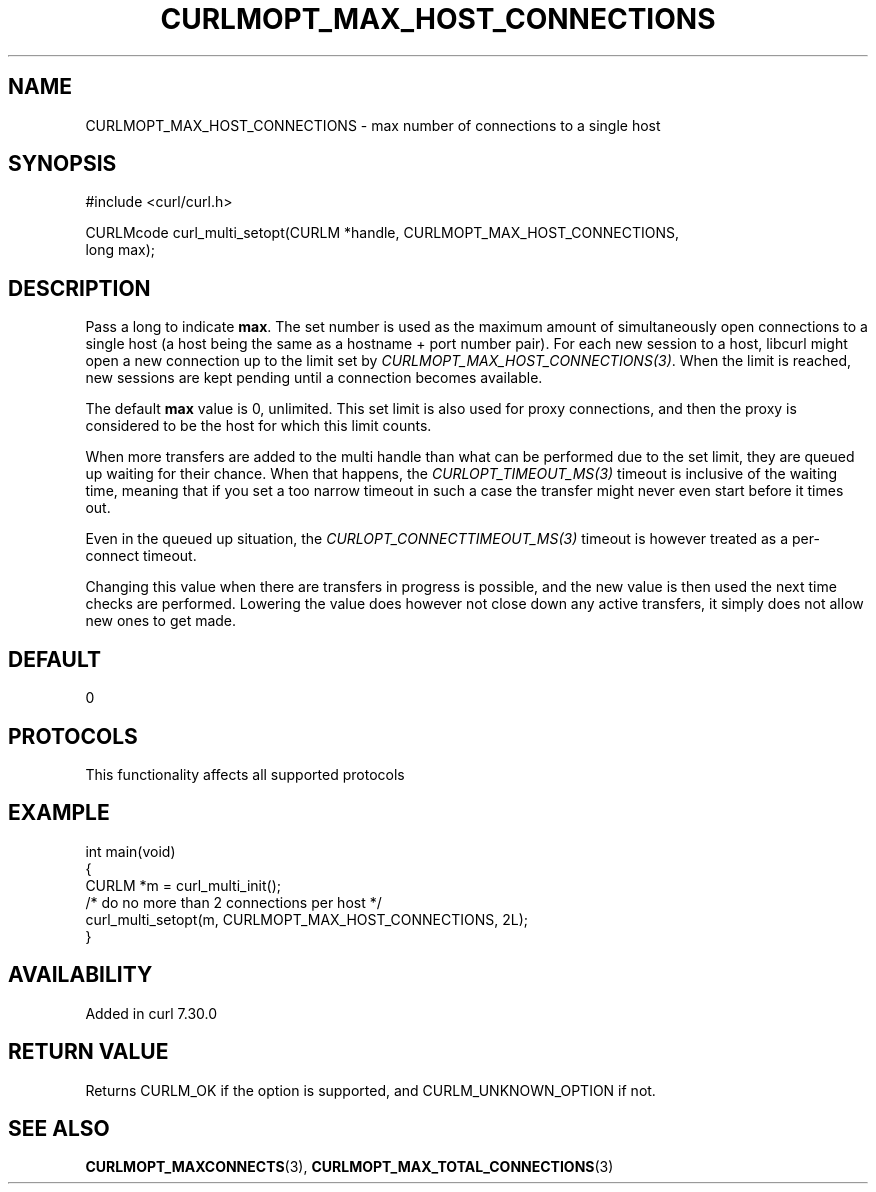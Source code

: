 .\" generated by cd2nroff 0.1 from CURLMOPT_MAX_HOST_CONNECTIONS.md
.TH CURLMOPT_MAX_HOST_CONNECTIONS 3 "2024-10-19" libcurl
.SH NAME
CURLMOPT_MAX_HOST_CONNECTIONS \- max number of connections to a single host
.SH SYNOPSIS
.nf
#include <curl/curl.h>

CURLMcode curl_multi_setopt(CURLM *handle, CURLMOPT_MAX_HOST_CONNECTIONS,
                            long max);
.fi
.SH DESCRIPTION
Pass a long to indicate \fBmax\fP. The set number is used as the maximum amount
of simultaneously open connections to a single host (a host being the same as
a hostname + port number pair). For each new session to a host, libcurl might
open a new connection up to the limit set by \fICURLMOPT_MAX_HOST_CONNECTIONS(3)\fP.
When the limit is reached, new sessions are kept pending until a connection
becomes available.

The default \fBmax\fP value is 0, unlimited. This set limit is also used for
proxy connections, and then the proxy is considered to be the host for which
this limit counts.

When more transfers are added to the multi handle than what can be performed
due to the set limit, they are queued up waiting for their chance. When that
happens, the \fICURLOPT_TIMEOUT_MS(3)\fP timeout is inclusive of the waiting time,
meaning that if you set a too narrow timeout in such a case the transfer might
never even start before it times out.

Even in the queued up situation, the \fICURLOPT_CONNECTTIMEOUT_MS(3)\fP timeout is
however treated as a per\-connect timeout.

Changing this value when there are transfers in progress is possible, and the
new value is then used the next time checks are performed. Lowering the value
does however not close down any active transfers, it simply does not allow new
ones to get made.
.SH DEFAULT
0
.SH PROTOCOLS
This functionality affects all supported protocols
.SH EXAMPLE
.nf
int main(void)
{
  CURLM *m = curl_multi_init();
  /* do no more than 2 connections per host */
  curl_multi_setopt(m, CURLMOPT_MAX_HOST_CONNECTIONS, 2L);
}
.fi
.SH AVAILABILITY
Added in curl 7.30.0
.SH RETURN VALUE
Returns CURLM_OK if the option is supported, and CURLM_UNKNOWN_OPTION if not.
.SH SEE ALSO
.BR CURLMOPT_MAXCONNECTS (3),
.BR CURLMOPT_MAX_TOTAL_CONNECTIONS (3)
